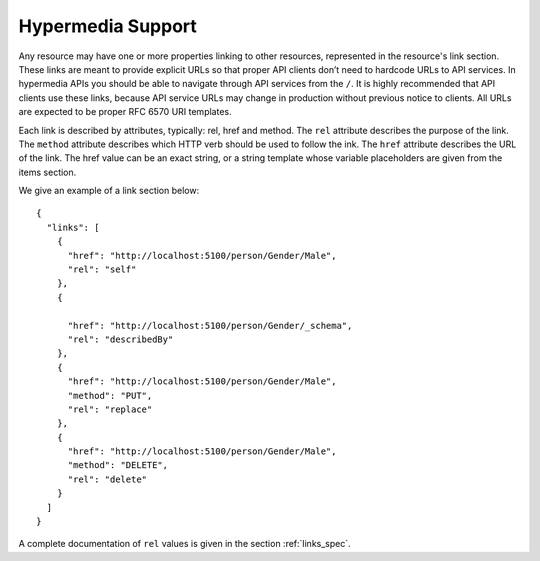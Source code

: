 .. _hypermedia:

Hypermedia Support
==================

Any resource may have one or more properties linking to other resources, represented in the resource's link section.
These links are meant to provide explicit URLs so that proper API clients don’t need to hardcode URLs to API services.
In hypermedia APIs you should be able to navigate through API services from the ``/``.
It is highly recommended that API clients use these links, because API service URLs may change in production without previous notice to clients.
All URLs are expected to be proper RFC 6570 URI templates.

Each link is described by attributes, typically: rel, href and method.
The ``rel`` attribute describes the purpose of the link.
The ``method`` attribute describes which HTTP verb should be used to follow the ink.
The ``href`` attribute describes the URL of the link.
The href value can be an exact string, or a string template whose variable placeholders are given from the items section.

We give an example of a link section below:

.. highlight:: json

::

  {
    "links": [
      {
        "href": "http://localhost:5100/person/Gender/Male",
        "rel": "self"
      },
      {

        "href": "http://localhost:5100/person/Gender/_schema",
        "rel": "describedBy"
      },
      {
        "href": "http://localhost:5100/person/Gender/Male",
        "method": "PUT",
        "rel": "replace"
      },
      {
        "href": "http://localhost:5100/person/Gender/Male",
        "method": "DELETE",
        "rel": "delete"
      }
    ]
  }

A complete documentation of ``rel`` values is given in the section :ref:`links_spec`.
